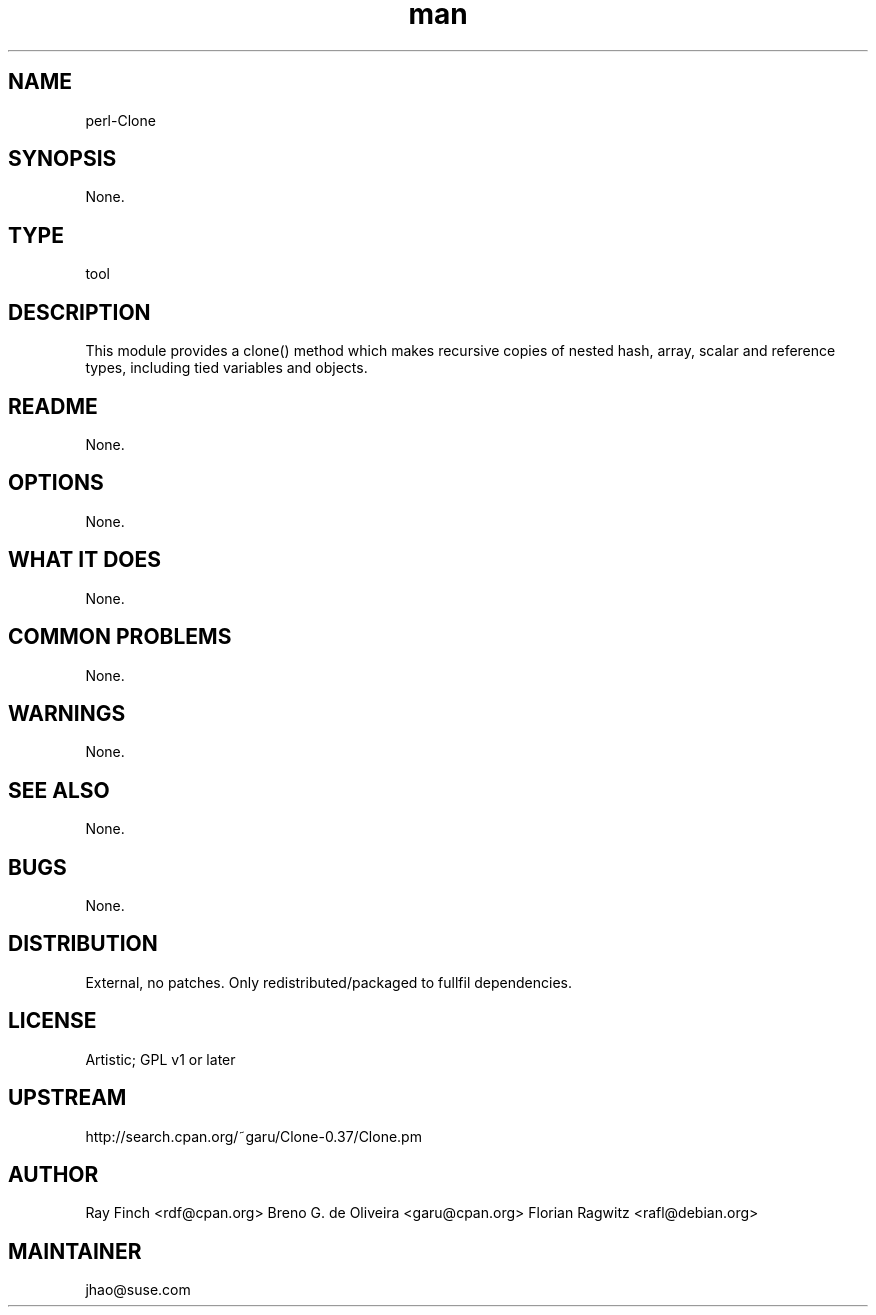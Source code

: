 ." Manpage for perl-Clone.
." Contact Junwei Hao <jhao@suse.com> to correct errors or typos.
.TH man 8 "12 Jun 2014" "1.0" "perl-Clone man page"
.SH NAME
perl-Clone
.SH SYNOPSIS
None.
.SH TYPE
tool
.SH DESCRIPTION
This module provides a clone() method which makes recursive copies of nested hash, array, scalar and reference types, including tied variables and objects.
.SH README
None.
.SH OPTIONS
None.
.SH WHAT IT DOES
None.
.SH COMMON PROBLEMS
None.
.SH WARNINGS
None.
.SH SEE ALSO
None.
.SH BUGS
None.
.SH DISTRIBUTION
External, no patches. Only redistributed/packaged to fullfil dependencies.
.SH LICENSE
Artistic; GPL v1 or later
.SH UPSTREAM
http://search.cpan.org/~garu/Clone-0.37/Clone.pm
.SH AUTHOR
Ray Finch <rdf@cpan.org>
Breno G. de Oliveira <garu@cpan.org>
Florian Ragwitz <rafl@debian.org>
.SH MAINTAINER
jhao@suse.com
